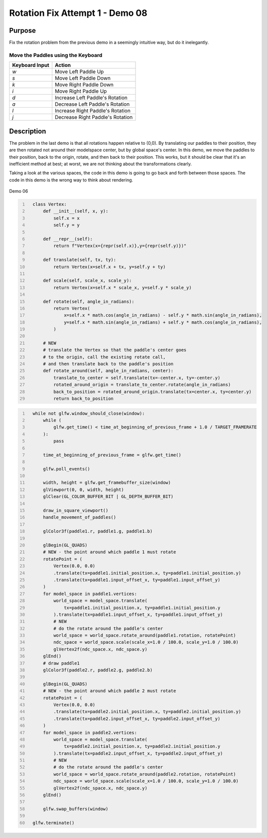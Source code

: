 Rotation Fix Attempt 1 - Demo 08
================================

Purpose
^^^^^^^

Fix the rotation problem from the previous demo in a seemingly intuitive
way, but do it inelegantly.


Move the Paddles using the Keyboard
~~~~~~~~~~~~~~~~~~~~~~~~~~~~~~~~~~~

==============  ================================
Keyboard Input  Action
==============  ================================
*w*             Move Left Paddle Up
*s*             Move Left Paddle Down
*k*             Move Right Paddle Down
*i*             Move Right Paddle Up

*d*             Increase Left Paddle's Rotation
*a*             Decrease Left Paddle's Rotation
*l*             Increase Right Paddle's Rotation
*j*             Decrease Right Paddle's Rotation
==============  ================================

Description
^^^^^^^^^^^

The problem in the last demo is that all rotations happen relative
to (0,0).  By translating our paddles to their position,
they are then rotated not around their modelspace center,
but by global space's center.
In this demo, we move the paddles to their position,
back to the origin, rotate, and then back to their position.
This works, but it should be clear that it's an inefficient
method at best; at worst, we are not thinking about
the transformations clearly.

Taking a look at the various spaces, the code in this demo
is going to go back and forth between those spaces.  The code
in this demo is the wrong way to think about rendering.

.. figure:: _static/demo06.png
    :align: center
    :alt: Demo 06
    :figclass: align-center

    Demo 06


.. code:: Python
   :number-lines:

     class Vertex:
         def __init__(self, x, y):
             self.x = x
             self.y = y

         def __repr__(self):
             return f"Vertex(x={repr(self.x)},y={repr(self.y)})"

         def translate(self, tx, ty):
             return Vertex(x=self.x + tx, y=self.y + ty)

         def scale(self, scale_x, scale_y):
             return Vertex(x=self.x * scale_x, y=self.y * scale_y)

         def rotate(self, angle_in_radians):
             return Vertex(
                 x=self.x * math.cos(angle_in_radians) - self.y * math.sin(angle_in_radians),
                 y=self.x * math.sin(angle_in_radians) + self.y * math.cos(angle_in_radians),
             )

         # NEW
         # translate the Vertex so that the paddle's center goes
         # to the origin, call the existing rotate call,
         # and then translate back to the paddle's position
         def rotate_around(self, angle_in_radians, center):
             translate_to_center = self.translate(tx=-center.x, ty=-center.y)
             rotated_around_origin = translate_to_center.rotate(angle_in_radians)
             back_to_position = rotated_around_origin.translate(tx=center.x, ty=center.y)
             return back_to_position


.. code:: Python
   :number-lines:

     while not glfw.window_should_close(window):
         while (
             glfw.get_time() < time_at_beginning_of_previous_frame + 1.0 / TARGET_FRAMERATE
         ):
             pass

         time_at_beginning_of_previous_frame = glfw.get_time()

         glfw.poll_events()

         width, height = glfw.get_framebuffer_size(window)
         glViewport(0, 0, width, height)
         glClear(GL_COLOR_BUFFER_BIT | GL_DEPTH_BUFFER_BIT)

         draw_in_square_viewport()
         handle_movement_of_paddles()

         glColor3f(paddle1.r, paddle1.g, paddle1.b)

         glBegin(GL_QUADS)
         # NEW - the point around which paddle 1 must rotate
         rotatePoint = (
             Vertex(0.0, 0.0)
             .translate(tx=paddle1.initial_position.x, ty=paddle1.initial_position.y)
             .translate(tx=paddle1.input_offset_x, ty=paddle1.input_offset_y)
         )
         for model_space in paddle1.vertices:
             world_space = model_space.translate(
                 tx=paddle1.initial_position.x, ty=paddle1.initial_position.y
             ).translate(tx=paddle1.input_offset_x, ty=paddle1.input_offset_y)
             # NEW
             # do the rotate around the paddle's center
             world_space = world_space.rotate_around(paddle1.rotation, rotatePoint)
             ndc_space = world_space.scale(scale_x=1.0 / 100.0, scale_y=1.0 / 100.0)
             glVertex2f(ndc_space.x, ndc_space.y)
         glEnd()
         # draw paddle1
         glColor3f(paddle2.r, paddle2.g, paddle2.b)

         glBegin(GL_QUADS)
         # NEW - the point around which paddle 2 must rotate
         rotatePoint = (
             Vertex(0.0, 0.0)
             .translate(tx=paddle2.initial_position.x, ty=paddle2.initial_position.y)
             .translate(tx=paddle2.input_offset_x, ty=paddle2.input_offset_y)
         )
         for model_space in paddle2.vertices:
             world_space = model_space.translate(
                 tx=paddle2.initial_position.x, ty=paddle2.initial_position.y
             ).translate(tx=paddle2.input_offset_x, ty=paddle2.input_offset_y)
             # NEW
             # do the rotate around the paddle's center
             world_space = world_space.rotate_around(paddle2.rotation, rotatePoint)
             ndc_space = world_space.scale(scale_x=1.0 / 100.0, scale_y=1.0 / 100.0)
             glVertex2f(ndc_space.x, ndc_space.y)
         glEnd()

         glfw.swap_buffers(window)

     glfw.terminate()
